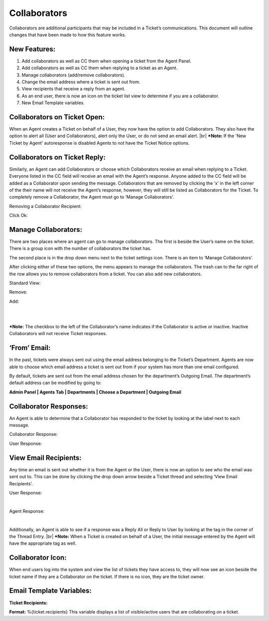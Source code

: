 .. |br| raw:: html

    <br>

Collaborators
===================

Collaborators are additional participants that may be included in a Ticket’s communications. This document will outline changes that have been made to how this feature works.

New Features:
-------------

#. Add collaborators as well as CC them when opening a ticket from the Agent Panel.
#. Add collaborators as well as CC them when replying to a ticket as an Agent.
#. Manage collaborators (add/remove collaborators).
#. Change the email address where a ticket is sent out from.
#. View recipients that receive a reply from an agent.
#. As an end user, there is now an icon on the ticket list view to determine if you are a collaborator.
#. New Email Template variables.

Collaborators on Ticket Open:
-----------------------------------

When an Agent creates a Ticket on behalf of a User, they now have the option to add Collaborators. They also have the option to alert all (User and Collaborators), alert only the User, or do not send an email alert.
|br|
***Note:** If the 'New Ticket by Agent' autoresponse is disabled Agents to not have the Ticket Notice options.

.. image:: ../_static/images/collabs_open_ticket.png
  :alt: Collaborators Open Ticket

Collaborators on Ticket Reply:
-----------------------------------

Similarly, an Agent can add Collaborators or choose which Collaborators receive an email when replying to a Ticket. Everyone listed in the CC field will receive an email with the Agent’s response. Anyone added to the CC field will be added as a Collaborator upon sending the message. Collaborators that are removed by clicking the ‘x’ in the left corner of the their name will not receive the Agent’s response, however, they will still be listed as Collaborators for the Ticket. To completely remove a Collaborator, the Agent must go to ‘Manage Collaborators’.

.. image:: ../_static/images/collabs_ticket_reply.png
  :alt: Collaborators Ticket Reply

Removing a Collaborator Recipient:

.. image:: ../_static/images/collabs_remove_recipient.png
  :alt: Remove Collaborator Recipient

Click Ok:

.. image:: ../_static/images/collabs_confirm_removal.png
  :alt: Collaborator Removal Confirmed

Manage Collaborators:
-----------------------------------

There are two places where an agent can go to manage collaborators. The first is beside the User’s name on the ticket. There is a group icon with the number of collaborators the ticket has.

.. image:: ../_static/images/collabs_user_manage.png
  :alt: Manage Collaborators Users

The second place is in the drop down menu next to the ticket settings icon. There is an item to ‘Manage Collaborators’.

.. image:: ../_static/images/collabs_dropdown_manage.png
  :alt: Manage Collaborators Dropdown

After clicking either of these two options, the menu appears to manage the collaborators. The trash can to the far right of the row allows you to remove collaborators from a ticket. You can also add new collaborators.

Standard View:

.. image:: ../_static/images/collabs_standard_view.png
  :alt: Collaborators Standard View

Remove:

.. image:: ../_static/images/collabs_remove.png
  :alt: Remove Collaborator Completely

Add:

.. image:: ../_static/images/collabs_add1.png
  :alt: Add Collaborator

|

.. image:: ../_static/images/collabs_add2.png
  :alt: Collaborator User Selected

|

.. image:: ../_static/images/collabs_add3.png
  :alt: Collaborator Added

***Note:** The checkbox to the left of the Collaborator’s name indicates if the Collaborator is active or inactive. Inactive Collaborators will not receive Ticket responses.

‘From’ Email:
-----------------------------------

In the past, tickets were always sent out using the email address belonging to the Ticket’s Department. Agents are now able to choose which email address a ticket is sent out from if your system has more than one email configured.

.. image:: ../_static/images/collabs_from_email.png
  :alt: From Email

By default, tickets are sent out from the email address chosen for the department’s Outgoing Email. The department’s default address can be modified by going to:

**Admin Panel | Agents Tab | Departments | Choose a Department | Outgoing Email**

.. image:: ../_static/images/collabs_outgoing_email.png
  :alt: Outgoing Email

Collaborator Responses:
-----------------------------------

An Agent is able to determine that a Collaborator has responded to the ticket by looking at the label next to each message.

Collaborator Response:

.. image:: ../_static/images/collabs_cc_response.png
  :alt: Cc Response

User Response:

.. image:: ../_static/images/collabs_user_response2.png
  :alt: User Response

View Email Recipients:
-----------------------------------

Any time an email is sent out whether it is from the Agent or the User, there is now an option to see who the email was sent out to. This can be done by clicking the drop down arrow beside a Ticket thread and selecting ‘View Email Recipients’.

User Response:

.. image:: ../_static/images/collabs_user_response.png
  :alt: User Response

|

.. image:: ../_static/images/collabs_user_recips.png
  :alt: User Recipients

Agent Response:

.. image:: ../_static/images/collabs_agent_response.png
  :alt: Agent Response

|

.. image:: ../_static/images/collabs_agent_recips.png
  :alt: Agent Recipients

Additionally, an Agent is able to see if a response was a Reply All or Reply to User by looking at the tag in the corner of the Thread Entry.
|br|
***Note:** When a Ticket is created on behalf of a User, the initial message entered by the Agent will have the appropriate tag as well.

.. image:: ../_static/images/collabs_reply_tag.png
  :alt: Reply Tag

Collaborator Icon:
-----------------------------------

When end users log into the system and view the list of tickets they have access to, they will now see an icon beside the ticket name if they are a Collaborator on the ticket. If there is no icon, they are the ticket owner.

.. image:: ../_static/images/collabs_icon.png
  :alt: Collaborator Icon

Email Template Variables:
-----------------------------------

**Ticket Recipients:**

**Format:** %{ticket.recipients}
This variable displays a list of visible/active users that are collaborating on a ticket.
